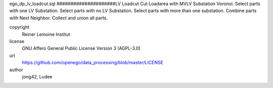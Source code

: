 .. AUTOGENERATED - DO NOT TOUCH!

ego_dp_lv_loadcut.sql
#####################LV Loadcut
Cut Loadarea with MVLV Substation Voronoi.
Select parts with one LV Substation.
Select parts with no LV Substation.
Select parts with more than one substation.
Combine parts with Next Neighbor.
Collect and union all parts.


copyright
  Reiner Lemoine Institut

license
  GNU Affero General Public License Version 3 (AGPL-3.0)

url
  https://github.com/openego/data_processing/blob/master/LICENSE

author
  jong42, Ludee

